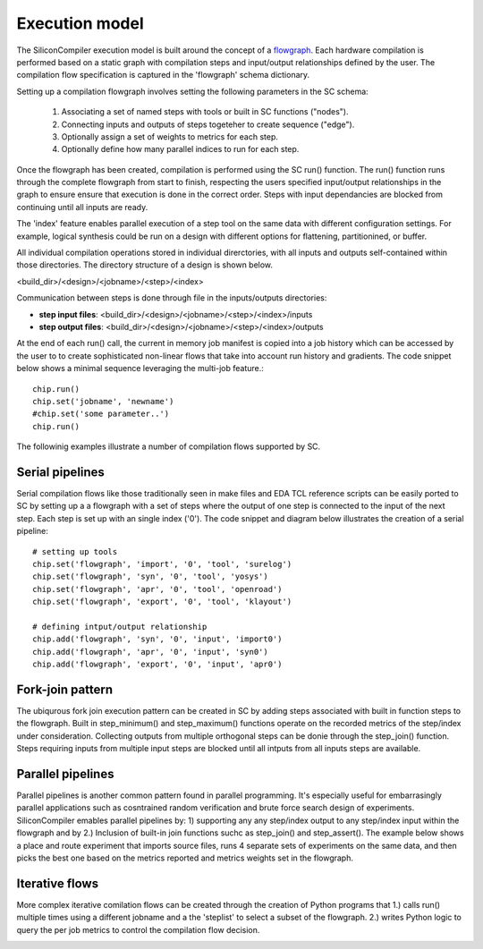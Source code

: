 Execution model
===================================

The SiliconCompiler execution model is built around the concept of a
`flowgraph <https://en.wikipedia.org/wiki/Flow_graph>`_. Each hardware
compilation is performed based on a static graph with compilation steps and input/output
relationships defined by the user. The compilation flow specification is captured in
the 'flowgraph' schema dictionary.

Setting up a compilation flowgraph involves setting the following parameters in the
SC schema:

  1. Associating a set of named steps with tools or built in SC functions ("nodes").
  2. Connecting inputs and outputs of steps togeteher to create sequence ("edge").
  3. Optionally assign a set of weights to metrics for each step.
  4. Optionally define how many parallel indices to run for each step.

Once the flowgraph has been created, compilation is performed using the SC run()
function. The run() function runs through the complete flowgraph from start to
finish, respecting the users specified input/output relationships in the graph to
ensure ensure that execution is done in the correct order. Steps with input
dependancies are blocked from continuing until all inputs are ready.

The 'index' feature enables parallel execution of a step tool on the same data with
different configuration settings. For example, logical synthesis could be run on a
design with different options for flattening, partitionined, or buffer.

All individual compilation operations stored in individual direrctories, with all
inputs and outputs self-contained within those directories. The directory structure
of a design is shown below.

<build_dir>/<design>/<jobname>/<step>/<index>

Communication between steps is done through file in the inputs/outputs directories:

* **step input files**: <build_dir>/<design>/<jobname>/<step>/<index>/inputs
* **step output files**: <build_dir>/<design>/<jobname>/<step>/<index>/outputs

At the end of each run() call, the current in memory job manifest is copied into a
job history which can be accessed by the user to to create sophisticated non-linear
flows that take into account run history and gradients. The code snippet below shows
a minimal sequence leveraging the multi-job feature.::

  chip.run()
  chip.set('jobname', 'newname')
  #chip.set('some parameter..')
  chip.run()


The followinig examples illustrate a number of compilation flows supported by SC.

Serial pipelines
----------------

Serial compilation flows like those traditionally seen in make files and EDA TCL
reference scripts can be easily ported to SC by setting up a a flowgraph with a
set of steps where the output of one step is connected to the input of the next
step. Each step is set up with an single index ('0'). The code snippet and
diagram below illustrates the creation of a serial pipeline::


  # setting up tools
  chip.set('flowgraph', 'import', '0', 'tool', 'surelog')
  chip.set('flowgraph', 'syn', '0', 'tool', 'yosys')
  chip.set('flowgraph', 'apr', '0', 'tool', 'openroad')
  chip.set('flowgraph', 'export', '0', 'tool', 'klayout')

  # defining intput/output relationship
  chip.add('flowgraph', 'syn', '0', 'input', 'import0')
  chip.add('flowgraph', 'apr', '0', 'input', 'syn0')
  chip.add('flowgraph', 'export', '0', 'input', 'apr0')

.. image:: ../_images/serial.png

Fork-join pattern
------------------
The ubiqurous fork join execution pattern can be created in SC by adding steps
associated with built in function steps to the flowgraph. Built in step_minimum()
and step_maximum() functions operate on the recorded metrics of the step/index
under consideration. Collecting outputs from multiple orthogonal steps can be
donie through the step_join() function. Steps requiring inputs from multiple input
steps are blocked until all intputs from all inputs steps are available.

.. image:: ../_images/forkjoin.png

Parallel pipelines
-------------------
Parallel pipelines is another common pattern found in parallel programming. It's
especially useful for embarrasingly parallel applications such as cosntrained
random verification and brute force search design of experiments. SiliconCompiler
emables parallel pipelines by: 1) supporting any any step/index output to any
step/index input within the flowgraph and by 2.) Inclusion of built-in join
functions suchc as step_join() and step_assert(). The example below shows a place
and route experiment that imports source files, runs 4 separate sets of
experiments on the same data, and then picks the best one based on the metrics
reported and metrics weights set in the flowgraph.

.. image:: ../_images/pipes.png

Iterative flows
-----------------

More complex iterative comilation flows can be created through the creation of
Python programs that 1.) calls run() multiple times using a different jobname and a the 'steplist' to select a subset of the flowgraph. 2.) writes Python logic to query the per job metrics to control the compilation flow decision.

.. image:: ../_images/complex.png
